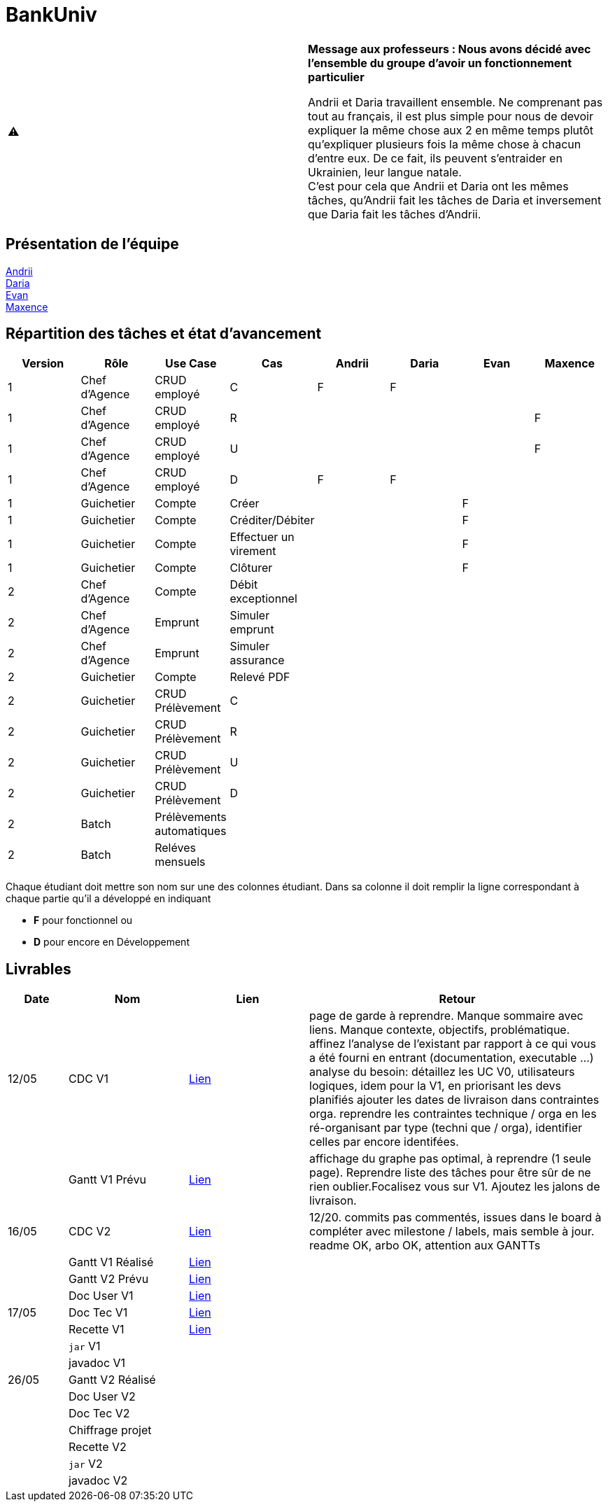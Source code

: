 = BankUniv

|===
⚠️ | *Message aux professeurs : Nous avons décidé avec l'ensemble du groupe d'avoir un fonctionnement particulier*

Andrii et Daria travaillent ensemble. Ne comprenant pas tout au français, il est plus simple pour nous de devoir expliquer la même chose aux 2 en même temps plutôt qu'expliquer plusieurs fois la même chose à chacun d'entre eux. De ce fait, ils peuvent s'entraider en Ukrainien, leur langue natale. +
C'est pour cela que Andrii et Daria ont les mêmes tâches, qu'Andrii fait les tâches de Daria et inversement que Daria fait les tâches d'Andrii.
|===

== Présentation de l'équipe

https://github.com/Andrii4A[Andrii] +
https://github.com/madblurryface[Daria] +
https://github.com/evanl44730[Evan] +
https://github.com/Maxeuh[Maxence]

== Répartition des tâches et état d'avancement
[options="header,footer"]
|===
| Version | Rôle          | Use Case                  | Cas                   | Andrii | Daria | Evan | Maxence
| 1       | Chef d’Agence | CRUD employé              | C                     | F      | F     |      | 
| 1       | Chef d’Agence | CRUD employé              | R                     |        |       |      | F
| 1       | Chef d’Agence | CRUD employé              | U                     |        |       |      | F
| 1       | Chef d’Agence | CRUD employé              | D                     | F      | F     |      | 
| 1       | Guichetier    | Compte                    | Créer                 |        |       | F    | 
| 1       | Guichetier    | Compte                    | Créditer/Débiter      |        |       | F    | 
| 1       | Guichetier    | Compte                    | Effectuer un virement |        |       | F    | 
| 1       | Guichetier    | Compte                    | Clôturer              |        |       | F    | 
| 2       | Chef d’Agence | Compte                    | Débit exceptionnel    |        |       |      | 
| 2       | Chef d’Agence | Emprunt                   | Simuler emprunt       |        |       |      | 
| 2       | Chef d’Agence | Emprunt                   | Simuler assurance     |        |       |      | 
| 2       | Guichetier    | Compte                    | Relevé PDF            |        |       |      | 
| 2       | Guichetier    | CRUD Prélèvement          | C                     |        |       |      | 
| 2       | Guichetier    | CRUD Prélèvement          | R                     |        |       |      | 
| 2       | Guichetier    | CRUD Prélèvement          | U                     |        |       |      | 
| 2       | Guichetier    | CRUD Prélèvement          | D                     |        |       |      | 
| 2       | Batch         | Prélèvements automatiques |                       |        |       |      |  
| 2       | Batch         | Reléves mensuels          |                       |        |       |      | 
|===

Chaque étudiant doit mettre son nom sur une des colonnes étudiant.
Dans sa colonne il doit remplir la ligne correspondant à chaque partie qu'il a développé en indiquant

*	*F* pour fonctionnel ou
*	*D* pour encore en Développement

== Livrables

[cols="1,2,2,5",options=header]
|===
|Date       |Nom                 |Lien               |Retour
|12/05      |CDC V1              | link:LV1/CahierDesCharges.adoc[Lien] | page de garde à reprendre. Manque sommaire avec liens. Manque contexte, objectifs, problématique.
affinez l'analyse de l'existant par rapport à ce qui vous a été fourni en entrant (documentation, executable ...)
analyse du besoin: détaillez les UC V0, utilisateurs logiques, idem pour la V1, en priorisant les devs planifiés
ajouter les dates de livraison dans contraintes orga.
reprendre les contraintes technique / orga en les ré-organisant par type (techni que / orga), identifier celles par encore identifées.  
|           | Gantt V1 Prévu     | link:LV1/GanttV1_PDF.pdf[Lien] | affichage du graphe pas optimal, à reprendre (1 seule page). Reprendre liste des tâches pour être sûr de ne rien oublier.Focalisez vous sur V1. Ajoutez les jalons de livraison.
| 16/05     | CDC V2             | link:LV2/CahierDesCharges.adoc[Lien] | 12/20. commits pas commentés, issues dans le board à compléter avec milestone / labels, mais semble à jour. readme OK, arbo OK, attention aux GANTTs
|           | Gantt V1 Réalisé   | link:LV1/GanttV1-R%C3%A9alis%C3%A9.pdf[Lien] | 
|           | Gantt V2 Prévu     | link:LV2/GanttV2.pdf[Lien] | 
|           | Doc User V1        | link:LV1/DocumentationUtilisateur.adoc[Lien] | 
| 17/05     | Doc Tec V1         | link:LV1/Dossier_Technique.adoc[Lien]                  | 
|           | Recette V1         | link:LV1/CahierDeRecette.adoc[Lien]                  | 
|           | `jar` V1           |                   | 
|           | javadoc V1         |                   | 
| 26/05     | Gantt V2 Réalisé   |                   | 
|           | Doc User V2        |                   | 
|           | Doc Tec V2         |                   | 
|           | Chiffrage projet   |                   | 
|           | Recette V2         |                   | 
|           | `jar` V2           |                   | 
|           | javadoc V2         |                   | 
|===
